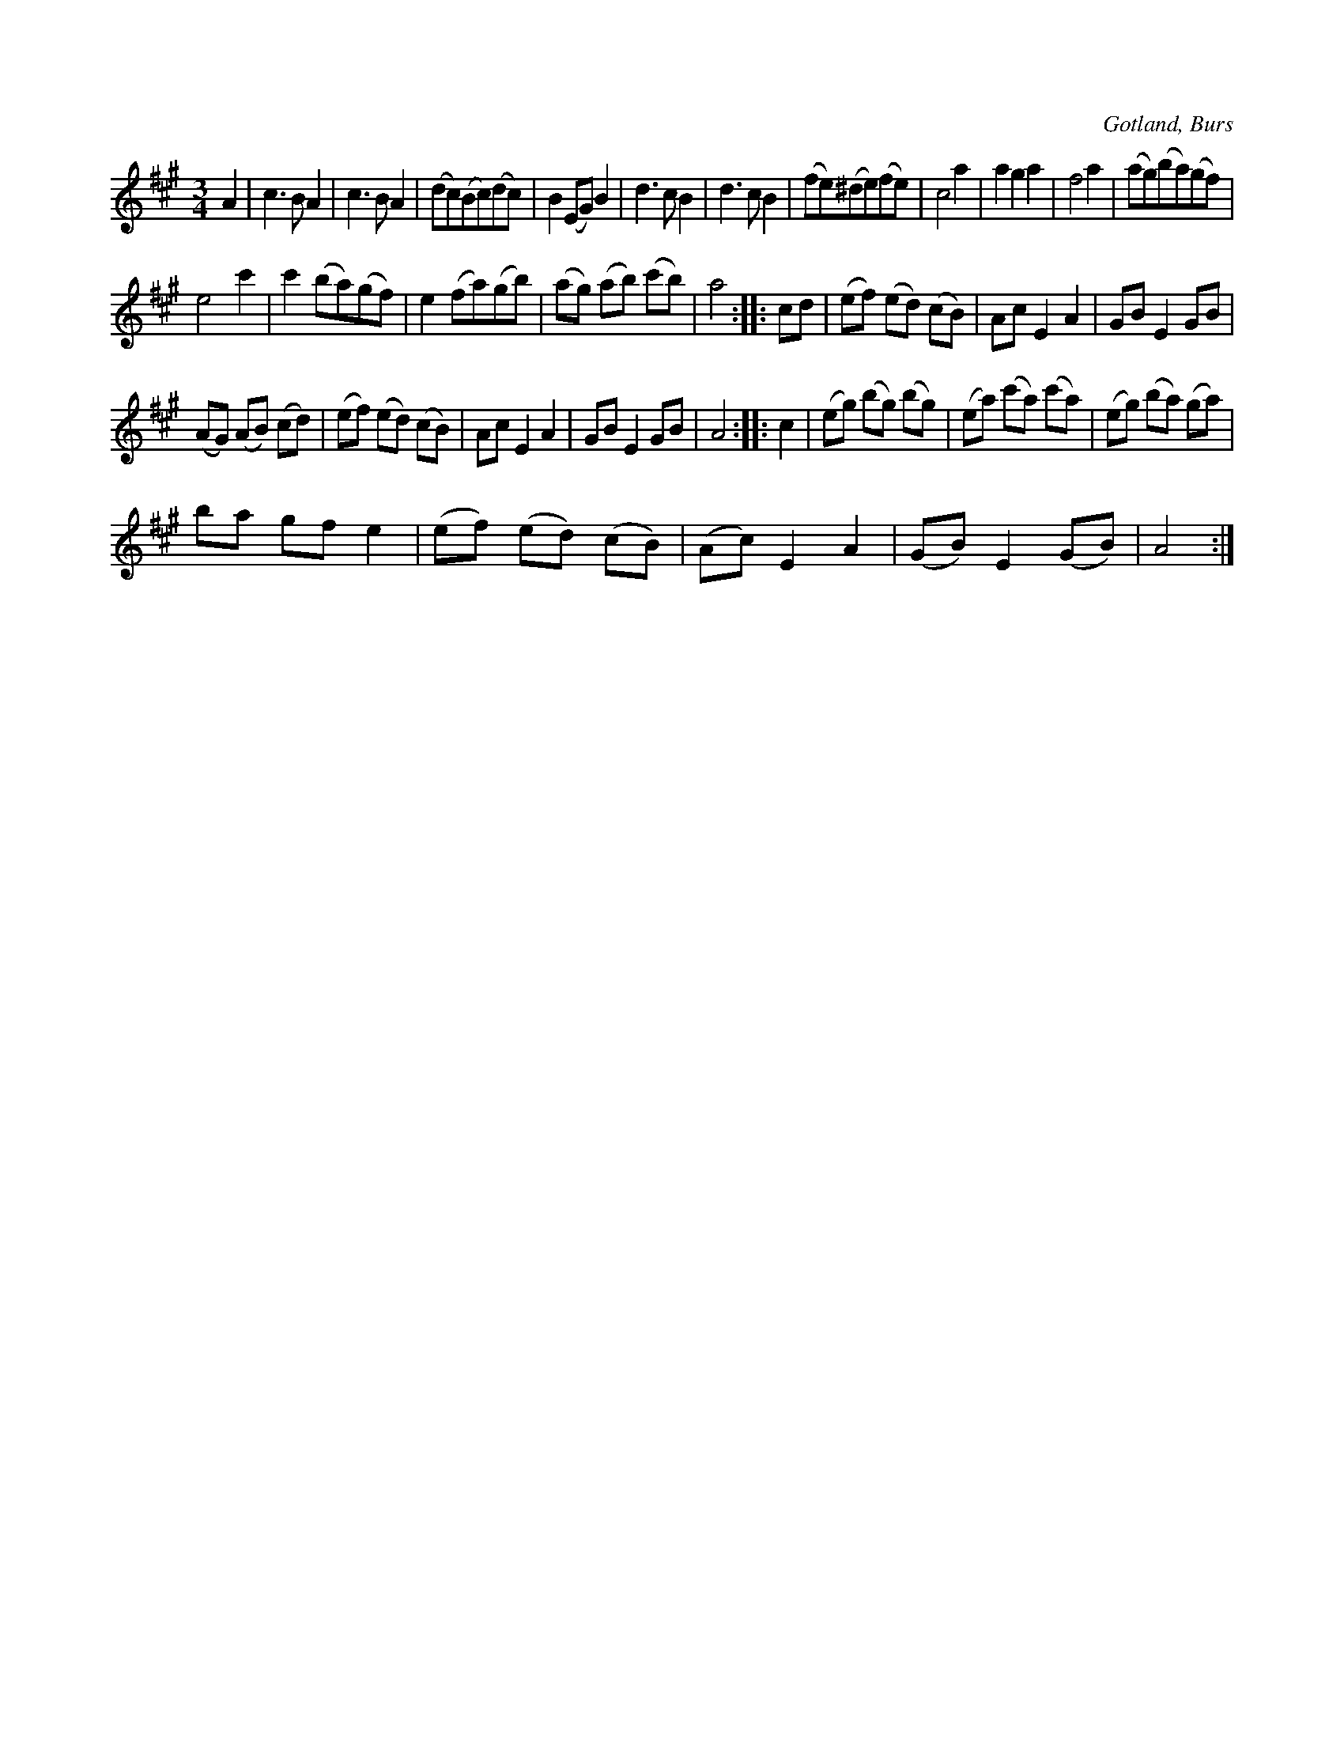X:446
T:
R:vals
S:Efter »Florsen» i Burs.
O:Gotland, Burs
M:3/4
L:1/8
K:A
A2|c3 B A2|c3 B A2|(dc)(Bc)(dc)|B2 (EG) B2|d3 c B2|d3 c B2|(fe)(^de)(fe)|c4 a2|a2 g2 a2|f4 a2|(ag)(ba)(gf)|
e4 c'2|c'2 (ba)(gf)|e2 (fa)(gb)|(ag) (ab) (c'b)|a4::cd|(ef) (ed) (cB)|Ac E2 A2|GB E2 GB|
(AG) (AB) (cd)|(ef) (ed) (cB)|Ac E2 A2|GB E2 GB|A4:: c2|(eg) (bg) (bg)|(ea) (c'a) (c'a)|(eg) (ba) (ga)|
ba gf e2|(ef) (ed) (cB)|(Ac) E2 A2|(GB) E2 (GB)|A4:|

